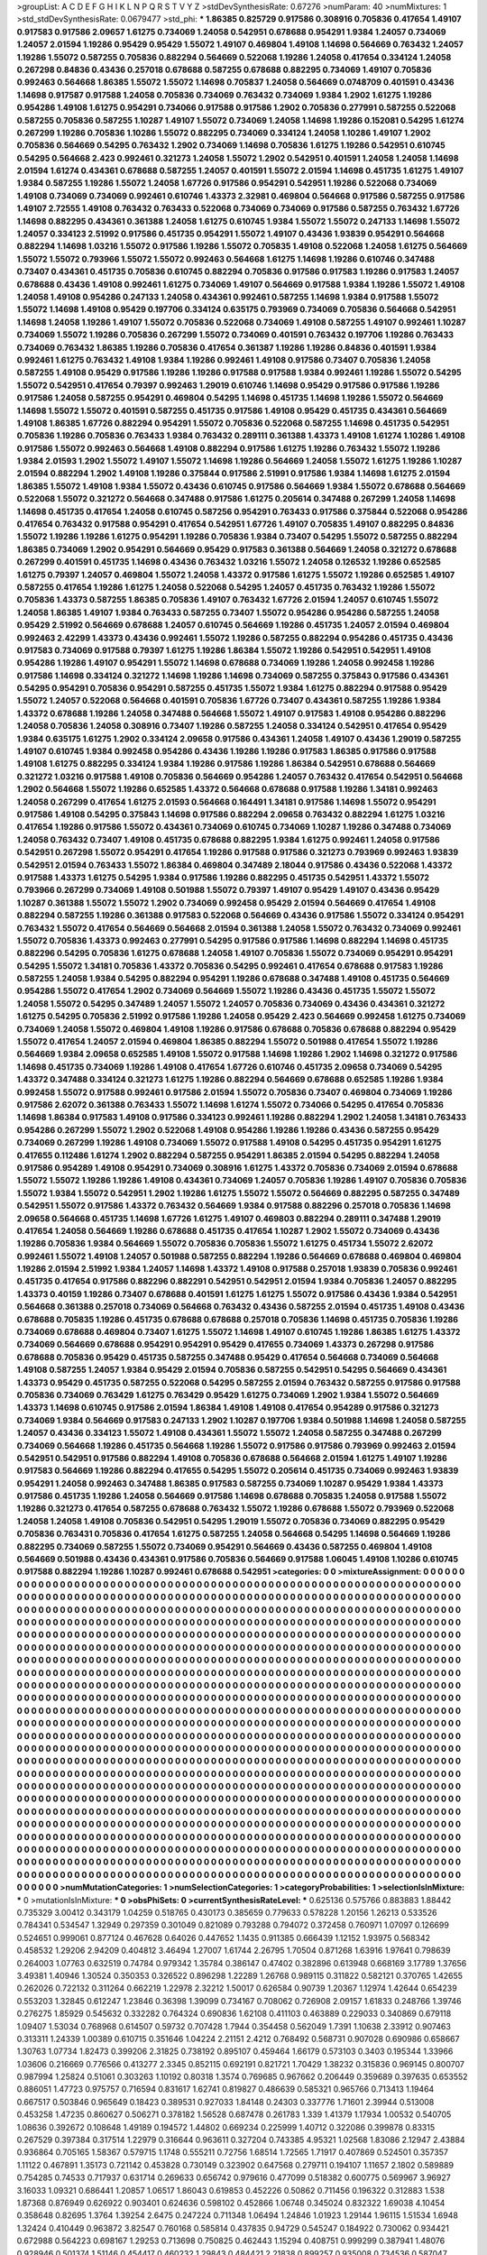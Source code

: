 >groupList:
A C D E F G H I K L
N P Q R S T V Y Z 
>stdDevSynthesisRate:
0.67276 
>numParam:
40
>numMixtures:
1
>std_stdDevSynthesisRate:
0.0679477
>std_phi:
***
1.86385 0.825729 0.917586 0.308916 0.705836 0.417654 1.49107 0.917583 0.917586 2.09657
1.61275 0.734069 1.24058 0.542951 0.678688 0.954291 1.9384 1.24057 0.734069 1.24057
2.01594 1.19286 0.95429 0.95429 1.55072 1.49107 0.469804 1.49108 1.14698 0.564669
0.763432 1.24057 1.19286 1.55072 0.587255 0.705836 0.882294 0.564669 0.522068 1.19286
1.24058 0.417654 0.334124 1.24058 0.267298 0.84836 0.43436 0.257018 0.678688 0.587255
0.678688 0.882295 0.734069 1.49107 0.705836 0.992463 0.564668 1.86385 1.55072 1.55072
1.14698 0.705837 1.24058 0.564669 0.0748709 0.401591 0.43436 1.14698 0.917587 0.917588
1.24058 0.705836 0.734069 0.763432 0.734069 1.9384 1.2902 1.61275 1.19286 0.954286
1.49108 1.61275 0.954291 0.734066 0.917588 0.917586 1.2902 0.705836 0.277991 0.587255
0.522068 0.587255 0.705836 0.587255 1.10287 1.49107 1.55072 0.734069 1.24058 1.14698
1.19286 0.152081 0.54295 1.61274 0.267299 1.19286 0.705836 1.10286 1.55072 0.882295
0.734069 0.334124 1.24058 1.10286 1.49107 1.2902 0.705836 0.564669 0.54295 0.763432
1.2902 0.734069 1.14698 0.705836 1.61275 1.19286 0.542951 0.610745 0.54295 0.564668
2.423 0.992461 0.321273 1.24058 1.55072 1.2902 0.542951 0.401591 1.24058 1.24058
1.14698 2.01594 1.61274 0.434361 0.678688 0.587255 1.24057 0.401591 1.55072 2.01594
1.14698 0.451735 1.61275 1.49107 1.9384 0.587255 1.19286 1.55072 1.24058 1.67726
0.917586 0.954291 0.542951 1.19286 0.522068 0.734069 1.49108 0.734069 0.734069 0.992461
0.610746 1.43373 2.32981 0.469804 0.564668 0.917586 0.587255 0.917586 1.49107 2.72555
1.49108 0.763432 0.763433 0.522068 0.734069 0.734069 0.917586 0.587255 0.763432 1.67726
1.14698 0.882295 0.434361 0.361388 1.24058 1.61275 0.610745 1.9384 1.55072 1.55072
0.247133 1.14698 1.55072 1.24057 0.334123 2.51992 0.917586 0.451735 0.954291 1.55072
1.49107 0.43436 1.93839 0.954291 0.564668 0.882294 1.14698 1.03216 1.55072 0.917586
1.19286 1.55072 0.705835 1.49108 0.522068 1.24058 1.61275 0.564669 1.55072 1.55072
0.793966 1.55072 1.55072 0.992463 0.564668 1.61275 1.14698 1.19286 0.610746 0.347488
0.73407 0.434361 0.451735 0.705836 0.610745 0.882294 0.705836 0.917586 0.917583 1.19286
0.917583 1.24057 0.678688 0.43436 1.49108 0.992461 1.61275 0.734069 1.49107 0.564669
0.917588 1.9384 1.19286 1.55072 1.49108 1.24058 1.49108 0.954286 0.247133 1.24058
0.434361 0.992461 0.587255 1.14698 1.9384 0.917588 1.55072 1.55072 1.14698 1.49108
0.95429 0.197706 0.334124 0.635175 0.793969 0.734069 0.705836 0.564668 0.542951 1.14698
1.24058 1.19286 1.49107 1.55072 0.705836 0.522068 0.734069 1.49108 0.587255 1.49107
0.992461 1.10287 0.734069 1.55072 1.19286 0.705836 0.267299 1.55072 0.734069 0.401591
0.763432 0.197706 1.19286 0.763433 0.734069 0.763432 1.86385 1.19286 0.705836 0.417654
0.361387 1.19286 1.19286 0.84836 0.401591 1.9384 0.992461 1.61275 0.763432 1.49108
1.9384 1.19286 0.992461 1.49108 0.917586 0.73407 0.705836 1.24058 0.587255 1.49108
0.95429 0.917586 1.19286 1.19286 0.917588 0.917588 1.9384 0.992461 1.19286 1.55072
0.54295 1.55072 0.542951 0.417654 0.79397 0.992463 1.29019 0.610746 1.14698 0.95429
0.917586 0.917586 1.19286 0.917586 1.24058 0.587255 0.954291 0.469804 0.54295 1.14698
0.451735 1.14698 1.19286 1.55072 0.564669 1.14698 1.55072 1.55072 0.401591 0.587255
0.451735 0.917586 1.49108 0.95429 0.451735 0.434361 0.564669 1.49108 1.86385 1.67726
0.882294 0.954291 1.55072 0.705836 0.522068 0.587255 1.14698 0.451735 0.542951 0.705836
1.19286 0.705836 0.763433 1.9384 0.763432 0.289111 0.361388 1.43373 1.49108 1.61274
1.10286 1.49108 0.917586 1.55072 0.992463 0.564668 1.49108 0.882294 0.917586 1.61275
1.19286 0.763432 1.55072 1.19286 1.9384 2.01593 1.2902 1.55072 1.49107 1.55072
1.14698 1.19286 0.564669 1.24058 1.55072 1.61275 1.19286 1.10287 2.01594 0.882294
1.2902 1.49108 1.19286 0.375844 0.917586 2.51991 0.917586 1.9384 1.14698 1.61275
2.01594 1.86385 1.55072 1.49108 1.9384 1.55072 0.43436 0.610745 0.917586 0.564669
1.9384 1.55072 0.678688 0.564669 0.522068 1.55072 0.321272 0.564668 0.347488 0.917586
1.61275 0.205614 0.347488 0.267299 1.24058 1.14698 1.14698 0.451735 0.417654 1.24058
0.610745 0.587256 0.954291 0.763433 0.917586 0.375844 0.522068 0.954286 0.417654 0.763432
0.917588 0.954291 0.417654 0.542951 1.67726 1.49107 0.705835 1.49107 0.882295 0.84836
1.55072 1.19286 1.19286 1.61275 0.954291 1.19286 0.705836 1.9384 0.73407 0.54295
1.55072 0.587255 0.882294 1.86385 0.734069 1.2902 0.954291 0.564669 0.95429 0.917583
0.361388 0.564669 1.24058 0.321272 0.678688 0.267299 0.401591 0.451735 1.14698 0.43436
0.763432 1.03216 1.55072 1.24058 0.126532 1.19286 0.652585 1.61275 0.79397 1.24057
0.469804 1.55072 1.24058 1.43372 0.917586 1.61275 1.55072 1.19286 0.652585 1.49107
0.587255 0.417654 1.19286 1.61275 1.24058 0.522068 0.54295 1.24057 0.451735 0.763432
1.19286 1.55072 0.705836 1.43373 0.587255 1.86385 0.705836 1.49107 0.763432 1.67726
2.01594 1.24057 0.610745 1.55072 1.24058 1.86385 1.49107 1.9384 0.763433 0.587255
0.73407 1.55072 0.954286 0.954286 0.587255 1.24058 0.95429 2.51992 0.564669 0.678688
1.24057 0.610745 0.564669 1.19286 0.451735 1.24057 2.01594 0.469804 0.992463 2.42299
1.43373 0.43436 0.992461 1.55072 1.19286 0.587255 0.882294 0.954286 0.451735 0.43436
0.917583 0.734069 0.917588 0.79397 1.61275 1.19286 1.86384 1.55072 1.19286 0.542951
0.542951 1.49108 0.954286 1.19286 1.49107 0.954291 1.55072 1.14698 0.678688 0.734069
1.19286 1.24058 0.992458 1.19286 0.917586 1.14698 0.334124 0.321272 1.14698 1.19286
1.14698 0.734069 0.587255 0.375843 0.917586 0.434361 0.54295 0.954291 0.705836 0.954291
0.587255 0.451735 1.55072 1.9384 1.61275 0.882294 0.917588 0.95429 1.55072 1.24057
0.522068 0.564668 0.401591 0.705836 1.67726 0.73407 0.434361 0.587255 1.19286 1.9384
1.43372 0.678688 1.19286 1.24058 0.347488 0.564668 1.55072 1.49107 0.917583 1.49108
0.954286 0.882296 1.24058 0.705836 1.24058 0.308916 0.73407 1.19286 0.587255 1.24058
0.334124 0.542951 0.417654 0.95429 1.9384 0.635175 1.61275 1.2902 0.334124 2.09658
0.917586 0.434361 1.24058 1.49107 0.43436 1.29019 0.587255 1.49107 0.610745 1.9384
0.992458 0.954286 0.43436 1.19286 1.19286 0.917583 1.86385 0.917586 0.917588 1.49108
1.61275 0.882295 0.334124 1.9384 1.19286 0.917586 1.19286 1.86384 0.542951 0.678688
0.564669 0.321272 1.03216 0.917588 1.49108 0.705836 0.564669 0.954286 1.24057 0.763432
0.417654 0.542951 0.564668 1.2902 0.564668 1.55072 1.19286 0.652585 1.43372 0.564668
0.678688 0.917588 1.19286 1.34181 0.992463 1.24058 0.267299 0.417654 1.61275 2.01593
0.564668 0.164491 1.34181 0.917586 1.14698 1.55072 0.954291 0.917586 1.49108 0.54295
0.375843 1.14698 0.917586 0.882294 2.09658 0.763432 0.882294 1.61275 1.03216 0.417654
1.19286 0.917586 1.55072 0.434361 0.734069 0.610745 0.734069 1.10287 1.19286 0.347488
0.734069 1.24058 0.763432 0.73407 1.49108 0.451735 0.678688 0.882295 1.9384 1.61275
0.992461 1.24058 0.917586 0.542951 0.267298 1.55072 0.954291 0.417654 1.19286 0.917588
0.917586 0.321273 0.793969 0.992463 1.93839 0.542951 2.01594 0.763433 1.55072 1.86384
0.469804 0.347489 2.18044 0.917586 0.43436 0.522068 1.43372 0.917588 1.43373 1.61275
0.54295 1.9384 0.917586 1.19286 0.882295 0.451735 0.542951 1.43372 1.55072 0.793966
0.267299 0.734069 1.49108 0.501988 1.55072 0.79397 1.49107 0.95429 1.49107 0.43436
0.95429 1.10287 0.361388 1.55072 1.55072 1.2902 0.734069 0.992458 0.95429 2.01594
0.564669 0.417654 1.49108 0.882294 0.587255 1.19286 0.361388 0.917583 0.522068 0.564669
0.43436 0.917586 1.55072 0.334124 0.954291 0.763432 1.55072 0.417654 0.564669 0.564668
2.01594 0.361388 1.24058 1.55072 0.763432 0.734069 0.992461 1.55072 0.705836 1.43373
0.992463 0.277991 0.54295 0.917586 0.917586 1.14698 0.882294 1.14698 0.451735 0.882296
0.54295 0.705836 1.61275 0.678688 1.24058 1.49107 0.705836 1.55072 0.734069 0.954291
0.954291 0.54295 1.55072 1.34181 0.705836 1.43372 0.705836 0.54295 0.992461 0.417654
0.678688 0.917583 1.19286 0.587255 1.24058 1.9384 0.54295 0.882294 0.954291 1.19286
0.678688 0.347488 1.49108 0.451735 0.564669 0.954286 1.55072 0.417654 1.2902 0.734069
0.564669 1.55072 1.19286 0.43436 0.451735 1.55072 1.55072 1.24058 1.55072 0.54295
0.347489 1.24057 1.55072 1.24057 0.705836 0.734069 0.43436 0.434361 0.321272 1.61275
0.54295 0.705836 2.51992 0.917586 1.19286 1.24058 0.95429 2.423 0.564669 0.992458
1.61275 0.734069 0.734069 1.24058 1.55072 0.469804 1.49108 1.19286 0.917586 0.678688
0.705836 0.678688 0.882294 0.95429 1.55072 0.417654 1.24057 2.01594 0.469804 1.86385
0.882294 1.55072 0.501988 0.417654 1.55072 1.19286 0.564669 1.9384 2.09658 0.652585
1.49108 1.55072 0.917588 1.14698 1.19286 1.2902 1.14698 0.321272 0.917586 1.14698
0.451735 0.734069 1.19286 1.49108 0.417654 1.67726 0.610746 0.451735 2.09658 0.734069
0.54295 1.43372 0.347488 0.334124 0.321273 1.61275 1.19286 0.882294 0.564669 0.678688
0.652585 1.19286 1.9384 0.992458 1.55072 0.917588 0.992461 0.917586 2.01594 1.55072
0.705836 0.73407 0.469804 0.734069 1.19286 0.917586 2.62072 0.361388 0.763433 1.55072
1.14698 1.61274 1.55072 0.734066 0.54295 0.417654 0.705836 1.14698 1.86384 0.917583
1.49108 0.917586 0.334123 0.992461 1.19286 0.882294 1.2902 1.24058 1.34181 0.763433
0.954286 0.267299 1.55072 1.2902 0.522068 1.49108 0.954286 1.19286 1.19286 0.43436
0.587255 0.95429 0.734069 0.267299 1.19286 1.49108 0.734069 1.55072 0.917588 1.49108
0.54295 0.451735 0.954291 1.61275 0.417655 0.112486 1.61274 1.2902 0.882294 0.587255
0.954291 1.86385 2.01594 0.54295 0.882294 1.24058 0.917586 0.954289 1.49108 0.954291
0.734069 0.308916 1.61275 1.43372 0.705836 0.734069 2.01594 0.678688 1.55072 1.55072
1.19286 1.19286 1.49108 0.434361 0.734069 1.24057 0.705836 1.19286 1.49107 0.705836
0.705836 1.55072 1.9384 1.55072 0.542951 1.2902 1.19286 1.61275 1.55072 1.55072
0.564669 0.882295 0.587255 0.347489 0.542951 1.55072 0.917586 1.43372 0.763432 0.564669
1.9384 0.917588 0.882296 0.257018 0.705836 1.14698 2.09658 0.564668 0.451735 1.14698
1.67726 1.61275 1.49107 0.469803 0.882294 0.289111 0.347488 1.29019 0.417654 1.24058
0.564669 1.19286 0.678688 0.451735 0.417654 1.10287 1.2902 1.55072 0.734069 0.43436
1.19286 0.705836 1.9384 0.564669 1.55072 0.705836 0.705836 1.55072 1.61275 0.451734
1.55072 2.62072 0.992461 1.55072 1.49108 1.24057 0.501988 0.587255 0.882294 1.19286
0.564669 0.678688 0.469804 0.469804 1.19286 2.01594 2.51992 1.9384 1.24057 1.14698
1.43372 1.49108 0.917588 0.257018 1.93839 0.705836 0.992461 0.451735 0.417654 0.917586
0.882296 0.882291 0.542951 0.542951 2.01594 1.9384 0.705836 1.24057 0.882295 1.43373
0.40159 1.19286 0.73407 0.678688 0.401591 1.61275 1.61275 1.55072 0.917586 0.43436
1.9384 0.542951 0.564668 0.361388 0.257018 0.734069 0.564668 0.763432 0.43436 0.587255
2.01594 0.451735 1.49108 0.43436 0.678688 0.705835 1.19286 0.451735 0.678688 0.678688
0.257018 0.705836 1.14698 0.451735 0.705836 1.19286 0.734069 0.678688 0.469804 0.73407
1.61275 1.55072 1.14698 1.49107 0.610745 1.19286 1.86385 1.61275 1.43372 0.734069
0.564669 0.678688 0.954291 0.954291 0.95429 0.417655 0.734069 1.43373 0.267298 0.917586
0.678688 0.705836 0.95429 0.451735 0.587255 0.347488 0.95429 0.417654 0.564668 0.734069
0.564668 1.49108 0.587255 1.24057 1.9384 0.95429 2.01594 0.705836 0.587255 0.542951
0.54295 0.564669 0.434361 1.43373 0.95429 0.451735 0.587255 0.522068 0.54295 0.587255
2.01594 0.763432 0.587255 0.917586 0.917588 0.705836 0.734069 0.763429 1.61275 0.763429
0.95429 1.61275 0.734069 1.2902 1.9384 1.55072 0.564669 1.43373 1.14698 0.610745
0.917586 2.01594 1.86384 1.49108 1.49108 0.417654 0.954289 0.917586 0.321273 0.734069
1.9384 0.564669 0.917583 0.247133 1.2902 1.10287 0.197706 1.9384 0.501988 1.14698
1.24058 0.587255 1.24057 0.43436 0.334123 1.55072 1.49108 0.434361 1.55072 1.55072
1.24058 0.587255 0.347488 0.267299 0.734069 0.564668 1.19286 0.451735 0.564668 1.19286
1.55072 0.917586 0.917586 0.793969 0.992463 2.01594 0.542951 0.542951 0.917586 0.882294
1.49108 0.705836 0.678688 0.564668 2.01594 1.61275 1.49107 1.19286 0.917583 0.564669
1.19286 0.882294 0.417655 0.54295 1.55072 0.205614 0.451735 0.734069 0.992463 1.93839
0.954291 1.24058 0.992463 0.347488 1.86385 0.917583 0.587255 0.734069 1.10287 0.95429
1.9384 1.43373 0.917586 0.451735 1.19286 1.24058 0.564669 0.917586 1.14698 0.678688
0.705835 1.24058 0.917588 1.55072 1.19286 0.321273 0.417654 0.587255 0.678688 0.763432
1.55072 1.19286 0.678688 1.55072 0.793969 0.522068 1.24058 1.24058 1.49108 0.705836
0.542951 0.54295 1.29019 1.55072 0.705836 0.734069 0.882295 0.95429 0.705836 0.763431
0.705836 0.417654 1.61275 0.587255 1.24058 0.564668 0.54295 1.14698 0.564669 1.19286
0.882295 0.734069 0.587255 1.55072 0.734069 0.954291 0.564669 0.43436 0.587255 0.469804
1.49108 0.564669 0.501988 0.43436 0.434361 0.917586 0.705836 0.564669 0.917588 1.06045
1.49108 1.10286 0.610745 0.917588 0.882294 1.19286 1.10287 0.992461 0.678688 0.542951
>categories:
0 0
>mixtureAssignment:
0 0 0 0 0 0 0 0 0 0 0 0 0 0 0 0 0 0 0 0 0 0 0 0 0 0 0 0 0 0 0 0 0 0 0 0 0 0 0 0 0 0 0 0 0 0 0 0 0 0
0 0 0 0 0 0 0 0 0 0 0 0 0 0 0 0 0 0 0 0 0 0 0 0 0 0 0 0 0 0 0 0 0 0 0 0 0 0 0 0 0 0 0 0 0 0 0 0 0 0
0 0 0 0 0 0 0 0 0 0 0 0 0 0 0 0 0 0 0 0 0 0 0 0 0 0 0 0 0 0 0 0 0 0 0 0 0 0 0 0 0 0 0 0 0 0 0 0 0 0
0 0 0 0 0 0 0 0 0 0 0 0 0 0 0 0 0 0 0 0 0 0 0 0 0 0 0 0 0 0 0 0 0 0 0 0 0 0 0 0 0 0 0 0 0 0 0 0 0 0
0 0 0 0 0 0 0 0 0 0 0 0 0 0 0 0 0 0 0 0 0 0 0 0 0 0 0 0 0 0 0 0 0 0 0 0 0 0 0 0 0 0 0 0 0 0 0 0 0 0
0 0 0 0 0 0 0 0 0 0 0 0 0 0 0 0 0 0 0 0 0 0 0 0 0 0 0 0 0 0 0 0 0 0 0 0 0 0 0 0 0 0 0 0 0 0 0 0 0 0
0 0 0 0 0 0 0 0 0 0 0 0 0 0 0 0 0 0 0 0 0 0 0 0 0 0 0 0 0 0 0 0 0 0 0 0 0 0 0 0 0 0 0 0 0 0 0 0 0 0
0 0 0 0 0 0 0 0 0 0 0 0 0 0 0 0 0 0 0 0 0 0 0 0 0 0 0 0 0 0 0 0 0 0 0 0 0 0 0 0 0 0 0 0 0 0 0 0 0 0
0 0 0 0 0 0 0 0 0 0 0 0 0 0 0 0 0 0 0 0 0 0 0 0 0 0 0 0 0 0 0 0 0 0 0 0 0 0 0 0 0 0 0 0 0 0 0 0 0 0
0 0 0 0 0 0 0 0 0 0 0 0 0 0 0 0 0 0 0 0 0 0 0 0 0 0 0 0 0 0 0 0 0 0 0 0 0 0 0 0 0 0 0 0 0 0 0 0 0 0
0 0 0 0 0 0 0 0 0 0 0 0 0 0 0 0 0 0 0 0 0 0 0 0 0 0 0 0 0 0 0 0 0 0 0 0 0 0 0 0 0 0 0 0 0 0 0 0 0 0
0 0 0 0 0 0 0 0 0 0 0 0 0 0 0 0 0 0 0 0 0 0 0 0 0 0 0 0 0 0 0 0 0 0 0 0 0 0 0 0 0 0 0 0 0 0 0 0 0 0
0 0 0 0 0 0 0 0 0 0 0 0 0 0 0 0 0 0 0 0 0 0 0 0 0 0 0 0 0 0 0 0 0 0 0 0 0 0 0 0 0 0 0 0 0 0 0 0 0 0
0 0 0 0 0 0 0 0 0 0 0 0 0 0 0 0 0 0 0 0 0 0 0 0 0 0 0 0 0 0 0 0 0 0 0 0 0 0 0 0 0 0 0 0 0 0 0 0 0 0
0 0 0 0 0 0 0 0 0 0 0 0 0 0 0 0 0 0 0 0 0 0 0 0 0 0 0 0 0 0 0 0 0 0 0 0 0 0 0 0 0 0 0 0 0 0 0 0 0 0
0 0 0 0 0 0 0 0 0 0 0 0 0 0 0 0 0 0 0 0 0 0 0 0 0 0 0 0 0 0 0 0 0 0 0 0 0 0 0 0 0 0 0 0 0 0 0 0 0 0
0 0 0 0 0 0 0 0 0 0 0 0 0 0 0 0 0 0 0 0 0 0 0 0 0 0 0 0 0 0 0 0 0 0 0 0 0 0 0 0 0 0 0 0 0 0 0 0 0 0
0 0 0 0 0 0 0 0 0 0 0 0 0 0 0 0 0 0 0 0 0 0 0 0 0 0 0 0 0 0 0 0 0 0 0 0 0 0 0 0 0 0 0 0 0 0 0 0 0 0
0 0 0 0 0 0 0 0 0 0 0 0 0 0 0 0 0 0 0 0 0 0 0 0 0 0 0 0 0 0 0 0 0 0 0 0 0 0 0 0 0 0 0 0 0 0 0 0 0 0
0 0 0 0 0 0 0 0 0 0 0 0 0 0 0 0 0 0 0 0 0 0 0 0 0 0 0 0 0 0 0 0 0 0 0 0 0 0 0 0 0 0 0 0 0 0 0 0 0 0
0 0 0 0 0 0 0 0 0 0 0 0 0 0 0 0 0 0 0 0 0 0 0 0 0 0 0 0 0 0 0 0 0 0 0 0 0 0 0 0 0 0 0 0 0 0 0 0 0 0
0 0 0 0 0 0 0 0 0 0 0 0 0 0 0 0 0 0 0 0 0 0 0 0 0 0 0 0 0 0 0 0 0 0 0 0 0 0 0 0 0 0 0 0 0 0 0 0 0 0
0 0 0 0 0 0 0 0 0 0 0 0 0 0 0 0 0 0 0 0 0 0 0 0 0 0 0 0 0 0 0 0 0 0 0 0 0 0 0 0 0 0 0 0 0 0 0 0 0 0
0 0 0 0 0 0 0 0 0 0 0 0 0 0 0 0 0 0 0 0 0 0 0 0 0 0 0 0 0 0 0 0 0 0 0 0 0 0 0 0 0 0 0 0 0 0 0 0 0 0
0 0 0 0 0 0 0 0 0 0 0 0 0 0 0 0 0 0 0 0 0 0 0 0 0 0 0 0 0 0 0 0 0 0 0 0 0 0 0 0 0 0 0 0 0 0 0 0 0 0
0 0 0 0 0 0 0 0 0 0 0 0 0 0 0 0 0 0 0 0 0 0 0 0 0 0 0 0 0 0 0 0 0 0 0 0 0 0 0 0 0 0 0 0 0 0 0 0 0 0
0 0 0 0 0 0 0 0 0 0 0 0 0 0 0 0 0 0 0 0 0 0 0 0 0 0 0 0 0 0 0 0 0 0 0 0 0 0 0 0 0 0 0 0 0 0 0 0 0 0
0 0 0 0 0 0 0 0 0 0 0 0 0 0 0 0 0 0 0 0 0 0 0 0 0 0 0 0 0 0 0 0 0 0 0 0 0 0 0 0 0 0 0 0 0 0 0 0 0 0
0 0 0 0 0 0 0 0 0 0 0 0 0 0 0 0 0 0 0 0 0 0 0 0 0 0 0 0 0 0 0 0 0 0 0 0 0 0 0 0 0 0 0 0 0 0 0 0 0 0
0 0 0 0 0 0 0 0 0 0 0 0 0 0 0 0 0 0 0 0 0 0 0 0 0 0 0 0 0 0 0 0 0 0 0 0 0 0 0 0 0 0 0 0 0 0 0 0 0 0
>numMutationCategories:
1
>numSelectionCategories:
1
>categoryProbabilities:
1 
>selectionIsInMixture:
***
0 
>mutationIsInMixture:
***
0 
>obsPhiSets:
0
>currentSynthesisRateLevel:
***
0.625136 0.575766 0.883883 1.88442 0.735329 3.00412 0.343179 1.04259 0.518765 0.430173
0.385659 0.779633 0.578228 1.20156 1.26213 0.533526 0.784341 0.534547 1.32949 0.297359
0.301049 0.821089 0.793288 0.794072 0.372458 0.760971 1.07097 0.126699 0.524651 0.999061
0.877124 0.467628 0.64026 0.447652 1.1435 0.911385 0.666439 1.12152 1.93975 0.568342
0.458532 1.29206 2.94209 0.404812 3.46494 1.27007 1.61744 2.26795 1.70504 0.871268
1.63916 1.97641 0.798639 0.264003 1.07763 0.632519 0.74784 0.979342 1.35784 0.386147
0.47402 0.382896 0.613948 0.668169 3.17789 1.37656 3.49381 1.40946 1.30524 0.350353
0.326522 0.896298 1.22289 1.26768 0.989115 0.311822 0.582121 0.370765 1.42655 0.262026
0.722132 0.311264 0.662219 1.22978 2.32212 1.50017 0.626584 0.90739 1.20367 1.12974
1.42644 0.654239 0.553203 1.32845 0.612247 1.23846 0.36398 1.39099 0.734167 0.708062
0.726908 2.09157 1.61833 0.248766 1.39746 0.276275 1.85929 0.545632 0.332282 0.764324
0.690836 1.62108 0.411103 0.463889 0.229033 0.340869 0.679118 1.09407 1.53034 0.768968
0.614507 0.59732 0.707428 1.7944 0.354458 0.562049 1.7391 1.10638 2.33912 0.907463
0.313311 1.24339 1.00389 0.610715 0.351646 1.04224 2.21151 2.4212 0.768492 0.568731
0.907028 0.690986 0.658667 1.30763 1.07734 1.82473 0.399206 2.31825 0.738192 0.895107
0.459464 1.66179 0.573103 0.3403 0.195344 1.33966 1.03606 0.216669 0.776566 0.413277
2.3345 0.852115 0.692191 0.821721 1.70429 1.38232 0.315836 0.969145 0.800707 0.987994
1.25824 0.51061 0.303263 1.10192 0.80318 1.3574 0.769685 0.967662 0.206449 0.359689
0.397635 0.653552 0.886051 1.47723 0.975757 0.716594 0.831617 1.62741 0.819827 0.486639
0.585321 0.965766 0.713413 1.19464 0.667517 0.503846 0.965649 0.18423 0.389531 0.927033
1.84148 0.24303 0.337776 1.71601 2.39944 0.513008 0.453258 1.47235 0.860627 0.506271
0.378182 1.56528 0.687478 0.261783 1.339 1.41379 1.17934 1.00532 0.540705 1.08636
0.392672 0.108648 1.49189 0.194572 1.44802 0.669234 0.225999 1.40712 0.322086 0.399878
0.83315 0.267529 0.397384 0.317514 1.22979 0.316644 0.963611 0.327204 0.743385 4.95321
1.02568 1.83086 2.12947 2.43884 0.936864 0.705165 1.58367 0.579715 1.1748 0.555211
0.72756 1.68514 1.72565 1.71917 0.407869 0.524501 0.357357 1.11122 0.467891 1.35173
0.721142 0.453828 0.730149 0.323902 0.647568 0.279711 0.194107 1.11657 2.1802 0.589889
0.754285 0.74533 0.717937 0.631714 0.269633 0.656742 0.979616 0.477099 0.518382 0.600775
0.569967 3.96927 3.16033 1.09321 0.686441 1.20857 1.06517 1.86043 0.619853 0.452226
0.50862 0.711456 0.196322 0.312883 1.538 1.87368 0.876949 0.626922 0.903401 0.624636
0.598102 0.452866 1.06748 0.345024 0.832322 1.69038 4.10454 0.358648 0.82695 1.3764
1.39254 2.6475 0.247224 0.711348 1.06494 1.24846 1.01923 1.29144 1.96115 1.51534
1.6948 1.32424 0.410449 0.963872 3.82547 0.760168 0.585814 0.437835 0.94729 0.545247
0.184922 0.730062 0.934421 0.672988 0.564223 0.698167 1.29253 0.713698 0.750825 0.462443
1.15294 0.408751 0.999299 0.387941 1.48076 0.928946 0.501374 1.51146 0.454417 0.460232
1.29843 0.484421 2.21838 0.899257 0.935008 0.734536 0.587047 1.12417 0.443212 1.04803
1.05751 0.63949 0.817156 1.40717 0.29471 0.82823 0.713481 1.23132 2.60088 0.909023
1.23307 1.60941 0.502751 0.0859407 1.24676 0.899997 0.465608 1.11092 0.757739 1.41292
3.10295 0.637601 0.340888 2.18783 2.05007 1.72756 2.36263 0.230106 0.535829 0.456
1.44361 0.764836 0.496074 1.2601 1.78914 0.737249 0.794696 1.09607 1.2621 0.919054
0.688175 0.919589 1.36111 0.502634 0.753242 1.00185 3.57636 0.847251 0.683273 0.615853
0.884964 0.325775 1.23621 0.898967 1.25924 1.61684 0.811873 1.4217 0.966719 0.419588
0.971739 0.587145 0.748066 0.502317 0.284253 0.463384 0.614936 0.682546 0.46039 0.0966544
0.518726 0.247363 0.552658 0.371963 0.728952 0.661026 1.64228 1.30856 0.751596 2.65568
0.4634 0.811977 0.209997 0.944394 0.610807 0.336603 1.52792 0.516433 0.764958 0.393795
0.144354 0.272254 0.394276 0.327287 0.111483 0.566061 3.5339 1.15456 0.865125 0.686069
0.23945 1.23904 0.478362 1.29474 1.26924 0.852384 1.44216 1.37366 1.07906 0.561085
0.22124 1.42578 0.938029 3.13901 0.383326 0.739986 0.577937 1.24489 1.58641 0.552821
1.09776 1.18438 1.20907 0.87012 1.70603 1.27502 0.924917 1.11429 2.31595 0.935045
0.593072 0.905426 1.86974 1.58219 0.64593 0.811555 1.11661 0.538643 0.988343 0.492494
0.424844 0.629434 1.97818 0.113599 0.464653 0.851482 0.762307 0.268416 1.00746 2.84395
0.23699 0.771089 0.660898 0.741964 1.10748 0.574876 0.656354 0.8918 0.760535 0.701428
2.86753 1.08498 0.980521 2.22174 0.961403 1.76512 4.33846 1.48949 0.779038 4.66776
1.83843 0.785494 0.505081 0.355721 2.7657 1.29811 1.85053 0.279628 0.8473 1.37623
0.801581 0.774807 0.214071 0.692427 0.835455 0.221781 0.690457 0.830957 1.37496 0.36621
1.78003 3.14991 0.379358 0.570065 0.745138 1.53627 0.705492 0.787406 2.81746 0.87127
2.29126 1.00217 1.08461 0.215221 2.0055 0.416425 2.71881 0.752503 1.06556 1.13346
0.24686 0.643643 1.16846 0.7509 0.587816 0.917958 0.467792 0.468 1.67382 0.748166
0.773496 0.31842 0.53048 0.408036 2.01145 0.346537 0.619926 0.206827 0.732134 1.50299
0.980687 0.777844 0.760553 0.439509 1.00418 0.87309 0.315535 0.741329 0.72702 0.33138
0.412327 3.73801 0.641307 1.19577 1.22238 1.71131 0.658289 0.394529 1.31614 1.95759
0.565651 0.49678 0.943046 1.06719 0.413685 0.761041 0.571766 0.312304 0.356149 1.08657
1.12241 0.881856 0.967984 0.696142 1.09865 1.02019 0.61953 0.610158 2.2717 0.74008
1.13583 0.488528 0.481019 0.431185 0.87385 1.05869 1.05922 1.24487 0.841459 0.712038
0.576818 0.904644 3.69522 1.15823 0.852212 1.51257 1.71148 0.886681 0.608836 0.695169
1.43258 2.22832 0.536107 0.441217 0.380905 1.20683 0.507219 1.05701 0.345359 0.379815
1.42244 1.3559 1.6098 5.36712 0.41182 0.925603 1.2585 0.531749 0.519252 0.837837
0.403497 1.60336 0.617861 0.669071 1.35878 0.703591 0.234871 0.433695 2.45084 0.393342
0.761354 1.75397 0.50433 0.930275 0.33013 2.03368 1.02971 0.498212 0.852888 0.335266
1.85644 1.71379 1.5499 0.48644 0.511481 0.854274 0.257137 0.733678 1.50123 0.66066
0.514459 1.42642 0.711654 0.653968 1.22771 0.56319 1.87542 1.84741 1.12417 0.404711
0.657708 0.427781 0.89264 0.566674 1.13523 0.521917 0.503336 0.863593 0.883349 0.403079
0.808425 2.46776 3.3559 0.467551 1.32368 0.863251 0.559389 0.357727 1.2326 0.828225
1.58512 3.12083 0.645172 1.28128 0.334401 1.09103 0.584971 0.912032 0.188216 1.23854
1.74244 0.950079 1.38131 0.689562 1.21924 0.303174 0.385574 1.24675 0.384274 1.22782
1.97897 0.502148 0.797246 0.619642 0.734244 0.274074 2.13302 1.7832 0.84976 0.46578
1.43531 2.03147 0.244118 0.612407 1.14465 0.357161 0.701775 1.13843 0.361756 1.04766
1.15412 0.443207 0.87576 1.40625 0.301463 0.863047 0.719241 0.252913 0.397352 2.04875
0.282831 0.390434 0.573265 0.729879 2.19368 0.489282 1.07856 2.50482 1.56644 0.967699
0.916355 2.50226 1.25663 0.862947 0.173456 0.674776 1.58804 1.19559 0.60055 0.301605
0.536832 0.5708 0.92022 0.947669 1.47126 0.208495 0.400964 1.807 0.305055 0.48858
1.50087 2.34745 0.881353 0.487121 0.185855 2.89562 0.284693 0.706843 0.966474 0.2938
1.37372 1.10887 0.606705 0.518637 2.42165 0.743082 0.416772 1.78911 0.438193 0.425866
1.02669 0.163586 0.633655 0.528916 1.07171 0.581753 1.25346 0.830359 0.521883 0.824587
4.19063 0.991513 0.267457 3.26857 0.321158 2.11683 0.473561 1.28352 0.270434 3.34372
0.844592 0.640214 1.24092 0.232239 0.419091 0.678824 1.1071 0.739606 0.620489 0.339196
2.06368 1.46597 0.360323 0.588762 1.12856 0.331657 1.10132 0.455512 0.903524 0.761868
1.64299 1.14115 0.937857 1.24873 0.514983 0.986521 0.143217 1.83377 0.846273 0.49547
0.490921 1.60095 0.654079 0.423131 0.59409 1.3518 1.40867 0.708512 0.656303 0.298629
0.483563 3.22421 1.16908 0.686881 0.81848 0.586078 0.402637 0.566591 1.40432 0.638307
1.51079 0.395579 1.23959 1.12386 0.921852 0.771334 1.29381 0.907954 1.00276 0.840954
0.454468 1.18607 0.817277 1.45968 0.763086 0.637622 1.32851 1.05099 0.713737 1.07903
2.19911 0.491924 0.478177 0.707329 0.652817 0.543627 0.930651 1.52015 0.439758 0.510558
1.18387 1.4219 0.433759 1.46733 1.80662 0.605866 0.263953 1.30663 0.108165 0.943125
2.87447 0.380259 0.574141 1.68174 0.82271 0.513846 0.529637 0.453238 0.586466 0.629445
1.76757 0.627175 0.71295 0.307423 0.975679 0.792412 0.966792 0.888984 1.03394 0.40232
1.09743 1.34132 0.576459 0.906661 1.07664 0.432226 0.551618 0.44558 0.743579 0.6772
0.401214 0.908329 0.49483 0.814539 0.399964 3.85198 0.159587 0.625387 1.1079 0.944628
0.415125 1.08298 1.51007 0.95453 0.68403 1.00481 0.335016 0.711892 1.135 0.208534
0.891111 0.649791 1.99517 1.12049 1.20926 0.823963 1.03076 0.190194 0.240576 0.87377
0.774035 0.277398 0.495477 0.326659 0.161046 0.962621 1.60334 1.69233 0.737679 0.400558
2.18846 0.851811 0.20968 0.310469 0.893124 1.32319 0.687848 3.62732 0.548914 0.395639
1.75068 0.917681 1.67773 2.06118 2.31358 1.47995 0.342469 0.659476 1.39271 1.10928
1.48547 0.399935 0.525932 0.667836 0.7894 0.753097 0.85649 0.499848 0.159741 0.197268
2.70279 0.853832 1.11978 1.1849 0.636954 0.962531 0.622451 2.22451 0.931387 0.284072
0.651132 0.204041 0.361552 0.450441 1.21594 3.58229 0.783182 0.548327 0.934695 0.404346
0.148733 1.01944 4.54022 0.765096 0.365043 0.849498 0.284216 0.495437 0.316601 0.699934
0.882596 1.37393 0.353961 0.21443 2.68528 0.348643 0.227047 0.415807 0.632413 1.15078
0.616741 0.408397 0.680953 1.27174 1.21619 0.730333 0.882197 0.523984 0.397485 0.424894
1.5548 0.760402 0.686317 0.437648 1.3285 2.99178 0.430774 0.400047 0.771405 2.01741
0.149396 0.326572 0.171742 1.79027 1.32224 0.10572 0.824459 0.801639 0.430625 0.836285
1.12217 1.64336 0.462534 0.361457 1.09242 0.751747 0.70396 0.935393 0.299046 0.340171
0.983297 0.706213 0.331137 1.66535 0.913894 0.501546 1.10836 0.407859 0.557369 2.41541
1.1215 0.22411 0.232756 0.369358 1.44838 0.387417 0.815388 0.508304 0.735701 0.776969
1.23717 2.04273 1.20801 0.939578 1.4461 0.729573 0.405183 0.451815 0.997977 1.32866
0.817319 0.754133 0.948235 1.9206 0.682271 0.556071 1.25023 1.29836 0.859769 1.52956
0.299927 0.553494 0.560301 1.87149 0.73462 4.55635 1.29274 0.36148 2.30649 1.96197
0.682854 0.591063 1.19167 1.01361 1.57759 1.38326 0.323842 0.926609 0.715371 1.32793
0.750313 1.51928 0.224476 1.24125 0.274976 0.762471 1.45302 0.230487 0.847803 1.00613
0.47734 0.619787 0.514614 0.25856 0.574606 0.860019 1.29115 1.3123 1.10997 0.351386
1.1038 1.58888 2.45132 0.808925 0.392089 0.368219 0.767985 0.396121 0.694394 0.549467
0.929843 0.372042 0.919608 1.46421 0.732733 0.796687 0.442843 1.12031 2.58297 1.53931
0.648641 0.698519 1.19818 1.15694 0.355731 0.489978 1.12144 0.562252 1.09519 0.596383
1.95112 0.840522 0.848185 1.94561 1.81569 0.342287 0.475189 0.356225 1.6185 2.90205
0.241354 0.993902 1.61691 1.03268 1.45054 0.987962 1.00783 0.92898 2.25962 1.32567
0.766584 1.35217 0.487619 1.98786 1.09226 0.951592 0.437067 0.995004 1.11356 2.44439
1.60474 1.22886 0.814033 1.11821 0.779235 0.782741 1.64582 1.06871 2.95478 0.899475
0.63791 0.427956 0.647439 0.796189 0.952946 0.356342 0.243643 0.421434 0.411042 0.762613
1.45144 2.71968 0.875792 0.678305 1.1166 1.17056 1.04099 0.910223 1.75229 1.22165
0.957123 1.18849 0.890476 3.82466 1.25847 1.86719 2.83589 1.21408 0.679797 0.946852
1.58935 0.988283 1.34224 0.703001 0.791527 1.52666 0.786682 1.16575 1.05141 2.15404
1.09911 1.49529 1.34089 0.205575 0.811584 1.69378 0.816179 1.11993 1.24644 0.614031
0.160401 0.728757 1.14759 0.964101 0.652112 1.07323 1.42074 0.392824 0.645283 0.602852
1.48076 0.179803 0.527075 0.524529 0.736667 0.5805 1.36019 1.02917 0.537238 1.8444
0.672439 0.529975 0.267156 0.571652 0.544204 1.55133 1.06351 1.50489 1.90488 2.73102
0.442457 1.20381 0.785415 1.23129 0.629524 1.62749 1.81429 0.845289 2.16112 0.73152
1.09409 0.796074 0.552581 1.64063 2.26294 0.415116 0.64989 1.03009 0.513008 0.434792
1.23293 1.8841 1.39282 1.46438 0.737572 1.49544 1.1008 0.826599 0.979411 0.625961
1.82055 1.18272 0.772333 1.10171 0.833962 0.185526 1.26478 2.3355 0.735585 0.92741
0.783652 0.835826 1.53233 1.37449 0.30066 0.625231 0.225356 0.687165 0.507945 1.86266
0.290869 0.803887 1.43169 0.87334 0.256123 1.73053 1.74731 2.68831 0.503789 0.917269
0.943674 0.970859 0.726973 2.00364 0.22795 0.971393 1.93768 0.857111 0.612024 0.824753
0.388336 0.199158 2.38471 1.71985 0.851912 0.431303 0.924973 0.612158 0.645205 0.794612
1.46044 0.585135 0.53651 0.304487 0.276305 1.54673 1.26674 1.63221 1.43235 0.65248
0.637366 0.470747 2.61738 0.206618 0.807622 0.703787 0.366264 0.508185 0.398823 0.64014
1.13971 1.4496 0.653704 0.645757 1.00209 0.762946 3.63196 0.593662 1.66744 0.733527
1.33558 1.75022 0.587112 3.51233 0.874885 1.09599 2.38659 0.655164 1.90314 0.705936
1.18837 1.95995 1.14303 0.278893 0.570712 1.00744 0.883242 1.63974 1.26491 1.86216
0.190874 1.58875 1.67625 1.55735 1.32741 0.680194 1.02422 1.13313 0.47093 1.06529
0.287586 0.418307 0.958722 0.811149 0.508604 0.540055 0.915803 0.811184 0.709131 1.56216
>noiseOffset:
>observedSynthesisNoise:
>std_NoiseOffset:
>mutation_prior_mean:
***
0 0 0 0 0 0 0 0 0 0
0 0 0 0 0 0 0 0 0 0
0 0 0 0 0 0 0 0 0 0
0 0 0 0 0 0 0 0 0 0
>mutation_prior_sd:
***
0.35 0.35 0.35 0.35 0.35 0.35 0.35 0.35 0.35 0.35
0.35 0.35 0.35 0.35 0.35 0.35 0.35 0.35 0.35 0.35
0.35 0.35 0.35 0.35 0.35 0.35 0.35 0.35 0.35 0.35
0.35 0.35 0.35 0.35 0.35 0.35 0.35 0.35 0.35 0.35
>std_csp:
0.1 0.1 0.1 0.1 0.1 0.1 0.1 0.1 0.1 0.1
0.1 0.1 0.1 0.1 0.1 0.1 0.1 0.1 0.1 0.1
0.1 0.1 0.1 0.1 0.1 0.1 0.1 0.1 0.1 0.1
0.1 0.1 0.1 0.1 0.1 0.1 0.1 0.1 0.1 0.1
>currentMutationParameter:
***
-0.421556 1.03856 0.745768 0.638811 1.10542 -1.16806 0.743143 -0.743636 0.590196 0.757076
1.01727 0.439767 1.17812 -1.29229 0.390229 0.961245 0.61616 0.178559 -0.194303 1.08577
-0.445281 0.850117 0.370882 -0.847498 -0.996491 0.266318 -0.93142 1.01814 0.12365 -0.519786
0.857413 0.521811 -0.388411 1.16436 0.731666 0.359493 1.00096 0.589012 0.88528 0.935277
>currentSelectionParameter:
***
0.579151 -0.358944 0.2868 -0.49781 -0.321109 0.655019 -0.835892 -0.334905 -0.113948 0.106283
-0.589385 1.05867 -0.670082 0.943833 0.613518 -0.630976 -0.114651 -0.235636 1.25306 -0.635433
-0.66956 -0.161877 -0.409925 0.128678 0.600363 0.897294 0.938196 -0.224303 0.775309 0.399484
-0.396792 -0.171323 0.401665 -0.546323 0.0889538 0.643953 -0.428637 -0.0619539 -0.648414 -0.684154
>covarianceMatrix:
A
0.000406743	0.000141799	-1.89463e-05	-0.000286687	-0.000131436	0.000104734	
0.000141799	0.00052794	0.000121528	-3.63798e-05	-0.000258278	1.8182e-05	
-1.89463e-05	0.000121528	0.000339435	8.27157e-05	-5.98265e-05	-0.00020414	
-0.000286687	-3.63798e-05	8.27157e-05	0.000322311	9.90896e-05	-9.88532e-05	
-0.000131436	-0.000258278	-5.98265e-05	9.90896e-05	0.000227376	2.40258e-05	
0.000104734	1.8182e-05	-0.00020414	-9.88532e-05	2.40258e-05	0.00026048	
***
>covarianceMatrix:
C
0.00146242	-0.00104884	
-0.00104884	0.00110723	
***
>covarianceMatrix:
D
0.000784436	-0.000492377	
-0.000492377	0.000456118	
***
>covarianceMatrix:
E
0.000735645	-0.000534047	
-0.000534047	0.0005455	
***
>covarianceMatrix:
F
0.000906686	-0.000815663	
-0.000815663	0.00104863	
***
>covarianceMatrix:
G
0.000370465	0.000270787	6.34569e-05	-0.0002608	-0.000223543	-3.26992e-05	
0.000270787	0.00055697	8.76996e-05	-0.000216783	-0.000347517	-8.7224e-05	
6.34569e-05	8.76996e-05	0.000609005	-2.4443e-05	-6.96857e-05	-0.000276647	
-0.0002608	-0.000216783	-2.4443e-05	0.000272926	0.000212457	7.73574e-05	
-0.000223543	-0.000347517	-6.96857e-05	0.000212457	0.000337798	9.61481e-05	
-3.26992e-05	-8.7224e-05	-0.000276647	7.73574e-05	9.61481e-05	0.000380006	
***
>covarianceMatrix:
H
0.00232087	-0.00185075	
-0.00185075	0.00189961	
***
>covarianceMatrix:
I
0.00103042	-2.50121e-05	-0.000934099	8.22036e-06	
-2.50121e-05	0.000547856	0.000202158	-0.000323294	
-0.000934099	0.000202158	0.00132826	-0.000158884	
8.22036e-06	-0.000323294	-0.000158884	0.000385985	
***
>covarianceMatrix:
K
0.00111252	-0.000799203	
-0.000799203	0.000754882	
***
>covarianceMatrix:
L
0.000323332	6.91451e-06	0.000127023	1.64738e-05	5.41186e-05	-0.000125771	-1.58866e-05	-8.06009e-05	-2.79395e-05	3.61331e-05	
6.91451e-06	0.000165682	-7.32932e-07	-4.93462e-07	-3.70188e-05	-2.95799e-05	-2.58996e-05	1.47211e-05	2.42011e-06	-3.20418e-05	
0.000127023	-7.32932e-07	0.000222871	5.6453e-05	1.09203e-05	-4.18853e-05	4.73556e-06	-8.86854e-05	-1.63194e-05	5.12658e-05	
1.64738e-05	-4.93462e-07	5.6453e-05	7.27247e-05	7.00242e-06	1.85047e-05	4.35931e-06	-3.13645e-05	-1.14876e-05	3.58837e-05	
5.41186e-05	-3.70188e-05	1.09203e-05	7.00242e-06	0.000363551	0.000127619	-3.77677e-05	-5.80117e-05	-4.23597e-05	4.46925e-05	
-0.000125771	-2.95799e-05	-4.18853e-05	1.85047e-05	0.000127619	0.000266537	1.1805e-05	3.34607e-05	1.31539e-05	-4.01168e-07	
-1.58866e-05	-2.58996e-05	4.73556e-06	4.35931e-06	-3.77677e-05	1.1805e-05	3.4613e-05	2.0891e-05	1.31395e-05	-9.55542e-06	
-8.06009e-05	1.47211e-05	-8.86854e-05	-3.13645e-05	-5.80117e-05	3.34607e-05	2.0891e-05	0.000106747	2.69061e-05	-7.85506e-05	
-2.79395e-05	2.42011e-06	-1.63194e-05	-1.14876e-05	-4.23597e-05	1.31539e-05	1.31395e-05	2.69061e-05	3.28045e-05	-2.67087e-05	
3.61331e-05	-3.20418e-05	5.12658e-05	3.58837e-05	4.46925e-05	-4.01168e-07	-9.55542e-06	-7.85506e-05	-2.67087e-05	9.86581e-05	
***
>covarianceMatrix:
N
0.000969074	-0.000685311	
-0.000685311	0.000678631	
***
>covarianceMatrix:
P
0.000641416	0.00036163	0.000480673	-0.000331999	-0.000153305	-0.000206285	
0.00036163	0.000826307	0.00018878	-0.000146225	-0.000435975	-3.07614e-05	
0.000480673	0.00018878	0.000642836	-0.000344311	-0.000142545	-0.00036321	
-0.000331999	-0.000146225	-0.000344311	0.000317057	0.000101358	0.000256949	
-0.000153305	-0.000435975	-0.000142545	0.000101358	0.000464406	4.30947e-05	
-0.000206285	-3.07614e-05	-0.00036321	0.000256949	4.30947e-05	0.000372909	
***
>covarianceMatrix:
Q
0.000883241	-0.000581924	
-0.000581924	0.000641876	
***
>covarianceMatrix:
R
0.00026089	0.00013924	0.000128194	2.36544e-05	-4.94238e-05	-9.3845e-05	-2.46656e-05	-8.79605e-05	2.46483e-06	3.74229e-05	
0.00013924	0.000881228	0.000140685	3.79091e-05	0.000223814	3.41341e-05	-0.000359569	-0.000127857	-2.20291e-06	-0.000204866	
0.000128194	0.000140685	0.000288719	1.21463e-05	1.70011e-05	-5.52037e-05	-5.90915e-05	-0.00015174	3.5605e-05	-2.37153e-05	
2.36544e-05	3.79091e-05	1.21463e-05	0.000401886	-5.7784e-05	6.79368e-05	4.74578e-05	8.85355e-05	-0.00013561	3.97369e-05	
-4.94238e-05	0.000223814	1.70011e-05	-5.7784e-05	0.000250451	4.14426e-05	-0.000176734	-1.81175e-05	3.70197e-05	-0.000133104	
-9.3845e-05	3.41341e-05	-5.52037e-05	6.79368e-05	4.14426e-05	0.000149761	-5.13827e-05	9.03312e-05	2.30643e-05	-2.04295e-05	
-2.46656e-05	-0.000359569	-5.90915e-05	4.74578e-05	-0.000176734	-5.13827e-05	0.00029646	6.95026e-05	-7.42339e-05	0.000143497	
-8.79605e-05	-0.000127857	-0.00015174	8.85355e-05	-1.81175e-05	9.03312e-05	6.95026e-05	0.000226492	-4.35206e-05	7.73612e-05	
2.46483e-06	-2.20291e-06	3.5605e-05	-0.00013561	3.70197e-05	2.30643e-05	-7.42339e-05	-4.35206e-05	0.000149931	-2.30303e-05	
3.74229e-05	-0.000204866	-2.37153e-05	3.97369e-05	-0.000133104	-2.04295e-05	0.000143497	7.73612e-05	-2.30303e-05	0.000190335	
***
>covarianceMatrix:
S
0.000378387	0.000172661	0.000158157	-0.000208795	-1.8595e-05	-2.18837e-05	
0.000172661	0.000619382	0.000154809	-4.10285e-05	-0.000252244	-4.19463e-05	
0.000158157	0.000154809	0.000487136	-5.02907e-05	-7.83103e-05	-0.000261823	
-0.000208795	-4.10285e-05	-5.02907e-05	0.000349733	6.87672e-05	3.94345e-05	
-1.8595e-05	-0.000252244	-7.83103e-05	6.87672e-05	0.000236262	0.000100975	
-2.18837e-05	-4.19463e-05	-0.000261823	3.94345e-05	0.000100975	0.00031885	
***
>covarianceMatrix:
T
0.000373221	0.000179633	0.000214316	-0.000197467	-9.55287e-05	-0.000154628	
0.000179633	0.000551717	8.83597e-05	-0.000113977	-0.000302343	-0.000120794	
0.000214316	8.83597e-05	0.000479354	-0.000119853	-7.33265e-05	-0.000308944	
-0.000197467	-0.000113977	-0.000119853	0.000194042	9.07064e-05	0.000144346	
-9.55287e-05	-0.000302343	-7.33265e-05	9.07064e-05	0.000252735	9.98531e-05	
-0.000154628	-0.000120794	-0.000308944	0.000144346	9.98531e-05	0.000355404	
***
>covarianceMatrix:
V
0.000866455	6.13812e-05	0.000127376	-0.000619908	1.40368e-05	-9.08989e-05	
6.13812e-05	0.000268733	0.000102057	-4.16183e-05	-0.00010643	-3.79383e-05	
0.000127376	0.000102057	0.000273979	-0.00010067	-8.30416e-05	-0.000145896	
-0.000619908	-4.16183e-05	-0.00010067	0.000669016	2.36218e-05	0.000125194	
1.40368e-05	-0.00010643	-8.30416e-05	2.36218e-05	0.000146715	6.88339e-05	
-9.08989e-05	-3.79383e-05	-0.000145896	0.000125194	6.88339e-05	0.000163834	
***
>covarianceMatrix:
Y
0.000803964	-0.00049152	
-0.00049152	0.000507943	
***
>covarianceMatrix:
Z
0.00205586	-0.00178395	
-0.00178395	0.00224425	
***
